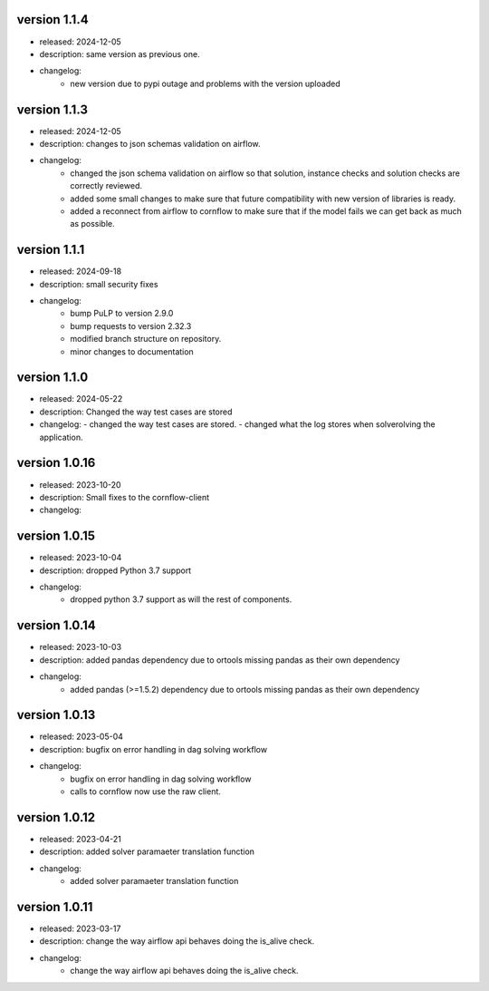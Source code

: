 version 1.1.4
------------

- released: 2024-12-05
- description: same version as previous one.
- changelog:
    - new version due to pypi outage and problems with the version uploaded

version 1.1.3
------------

- released: 2024-12-05
- description: changes to json schemas validation on airflow.
- changelog:
    - changed the json schema validation on airflow so that solution, instance checks and solution checks are correctly reviewed.
    - added some small changes to make sure that future compatibility with new version of libraries is ready.
    - added a reconnect from airflow to cornflow to make sure that if the model fails we can get back as much as possible.


version 1.1.1
--------------

- released: 2024-09-18
- description: small security fixes
- changelog:
    - bump PuLP to version 2.9.0
    - bump requests to version 2.32.3
    - modified branch structure on repository.
    - minor changes to documentation

version 1.1.0
--------------

- released: 2024-05-22
- description: Changed the way test cases are stored
- changelog:
  - changed the way test cases are stored.
  - changed what the log stores when solverolving the application.


version 1.0.16
---------------

- released: 2023-10-20
- description: Small fixes to the cornflow-client
- changelog:

version 1.0.15
---------------

- released: 2023-10-04
- description: dropped Python 3.7 support
- changelog:
    - dropped python 3.7 support as will the rest of components.


version 1.0.14
---------------

- released: 2023-10-03
- description: added pandas dependency due to ortools missing pandas as their own dependency
- changelog:
    - added pandas (>=1.5.2) dependency due to ortools missing pandas as their own dependency

version 1.0.13
---------------

- released: 2023-05-04
- description: bugfix on error handling in dag solving workflow
- changelog:
    - bugfix on error handling in dag solving workflow
    - calls to cornflow now use the raw client.

version 1.0.12
---------------

- released: 2023-04-21
- description: added solver paramaeter translation function
- changelog:
    - added solver paramaeter translation function

version 1.0.11
----------------

- released: 2023-03-17
- description: change the way airflow api behaves doing the is_alive check.
- changelog:
    - change the way airflow api behaves doing the is_alive check.
